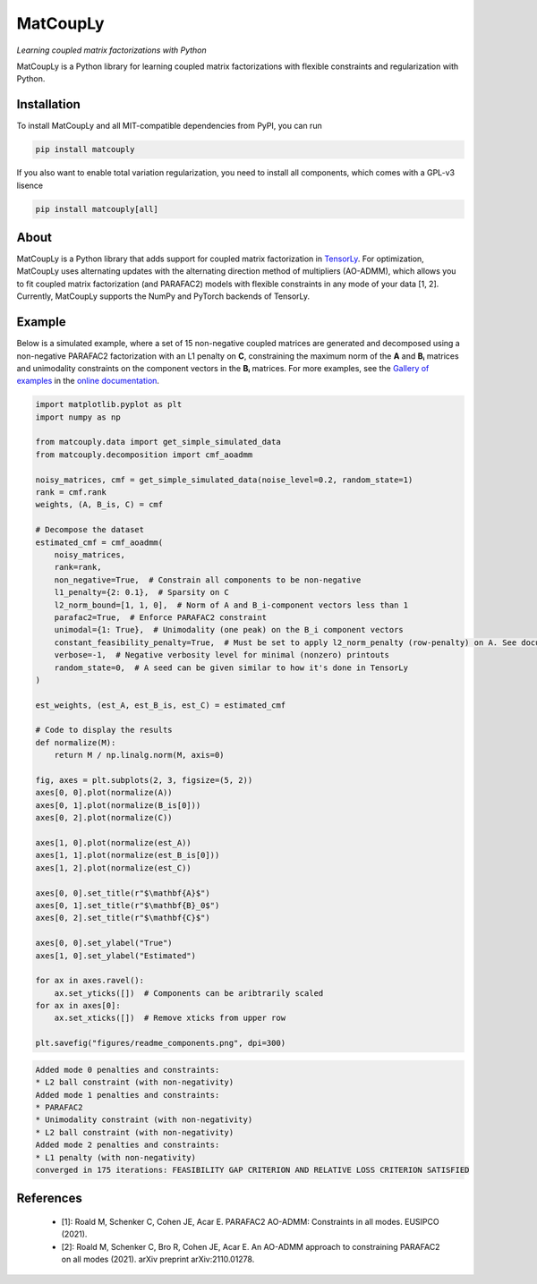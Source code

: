 =========
MatCoupLy
=========
*Learning coupled matrix factorizations with Python*

.. image:: https://github.com/MarieRoald/matcouply/actions/workflows/Tests.yml/badge.svg
    :target: https://github.com/MarieRoald/matcouply/actions/workflows/Tests.yml
    :alt: Tests

.. image:: https://codecov.io/gh/MarieRoald/matcouply/branch/main/graph/badge.svg?token=GDCXEF2MGE
    :target: https://codecov.io/gh/MarieRoald/matcouply
    :alt: Coverage

.. image:: https://readthedocs.org/projects/matcouply/badge/?version=latest
        :target: https://matcouply.readthedocs.io/en/latest/?badge=latest
        :alt: Documentation Status
    
.. image:: https://img.shields.io/badge/code%20style-black-000000.svg
    :target: https://github.com/psf/black


MatCoupLy is a Python library for learning coupled matrix factorizations with flexible constraints and regularization with Python.


Installation
------------

To install MatCoupLy and all MIT-compatible dependencies from PyPI, you can run

.. code::

        pip install matcouply
        
If you also want to enable total variation regularization, you need to install all components, which comes with a GPL-v3 lisence

.. code::

        pip install matcouply[all]

About
-----

.. image:: docs/figures/CMF_multiblock.svg
    :alt: Illustration of a coupled matrix factorization

MatCoupLy is a Python library that adds support for coupled matrix factorization in 
`TensorLy <https://github.com/tensorly/tensorly/>`_. For optimization, MatCoupLy uses
alternating updates with the alternating direction method of multipliers (AO-ADMM),
which allows you to fit coupled matrix factorization (and PARAFAC2) models with flexible
constraints in any mode of your data [1, 2]. Currently, MatCoupLy supports the NumPy and
PyTorch backends of TensorLy.


Example
-------

Below is a simulated example, where a set of 15 non-negative coupled matrices are generated and
decomposed using a non-negative PARAFAC2 factorization with an L1 penalty on **C**, constraining
the maximum norm of the **A** and **Bᵢ** matrices and unimodality constraints on the component
vectors in the **Bᵢ** matrices. For more examples, see the `Gallery of examples <https://matcouply.readthedocs.io/en/latest/auto_examples/index.html>`_
in the `online documentation <https://matcouply.readthedocs.io/en/latest/index.html>`_.


.. code:: python

    import matplotlib.pyplot as plt
    import numpy as np

    from matcouply.data import get_simple_simulated_data
    from matcouply.decomposition import cmf_aoadmm

    noisy_matrices, cmf = get_simple_simulated_data(noise_level=0.2, random_state=1)
    rank = cmf.rank
    weights, (A, B_is, C) = cmf

    # Decompose the dataset
    estimated_cmf = cmf_aoadmm(
        noisy_matrices,
        rank=rank,
        non_negative=True,  # Constrain all components to be non-negative
        l1_penalty={2: 0.1},  # Sparsity on C
        l2_norm_bound=[1, 1, 0],  # Norm of A and B_i-component vectors less than 1
        parafac2=True,  # Enforce PARAFAC2 constraint
        unimodal={1: True},  # Unimodality (one peak) on the B_i component vectors
        constant_feasibility_penalty=True,  # Must be set to apply l2_norm_penalty (row-penalty) on A. See documentation for more details
        verbose=-1,  # Negative verbosity level for minimal (nonzero) printouts
        random_state=0,  # A seed can be given similar to how it's done in TensorLy
    )

    est_weights, (est_A, est_B_is, est_C) = estimated_cmf

    # Code to display the results
    def normalize(M):
        return M / np.linalg.norm(M, axis=0)

    fig, axes = plt.subplots(2, 3, figsize=(5, 2))
    axes[0, 0].plot(normalize(A))
    axes[0, 1].plot(normalize(B_is[0]))
    axes[0, 2].plot(normalize(C))

    axes[1, 0].plot(normalize(est_A))
    axes[1, 1].plot(normalize(est_B_is[0]))
    axes[1, 2].plot(normalize(est_C))

    axes[0, 0].set_title(r"$\mathbf{A}$")
    axes[0, 1].set_title(r"$\mathbf{B}_0$")
    axes[0, 2].set_title(r"$\mathbf{C}$")

    axes[0, 0].set_ylabel("True")
    axes[1, 0].set_ylabel("Estimated")

    for ax in axes.ravel():
        ax.set_yticks([])  # Components can be aribtrarily scaled
    for ax in axes[0]:
        ax.set_xticks([])  # Remove xticks from upper row

    plt.savefig("figures/readme_components.png", dpi=300)




.. code:: raw

    Added mode 0 penalties and constraints:    
    * L2 ball constraint (with non-negativity)
    Added mode 1 penalties and constraints:
    * PARAFAC2
    * Unimodality constraint (with non-negativity)
    * L2 ball constraint (with non-negativity)
    Added mode 2 penalties and constraints:
    * L1 penalty (with non-negativity)
    converged in 175 iterations: FEASIBILITY GAP CRITERION AND RELATIVE LOSS CRITERION SATISFIED

.. image:: figures/readme_components.png
    :alt: Plot of simulated and estimated components

References
----------

 * [1]: Roald M, Schenker C, Cohen JE, Acar E. PARAFAC2 AO-ADMM: Constraints in all modes. EUSIPCO (2021).
 * [2]: Roald M, Schenker C, Bro R, Cohen JE, Acar E. An AO-ADMM approach to constraining PARAFAC2 on all modes (2021). arXiv preprint arXiv:2110.01278.
